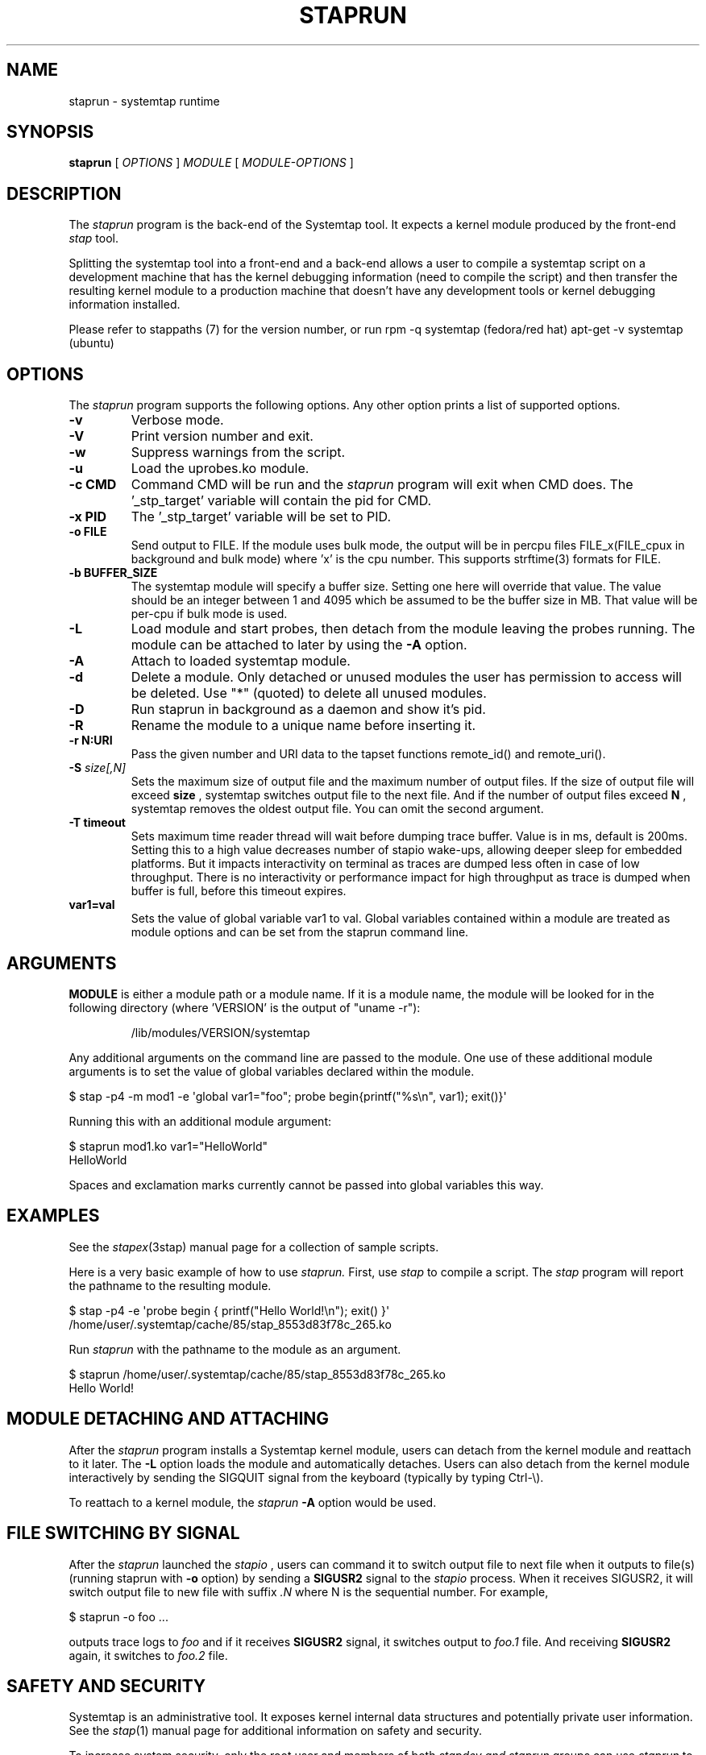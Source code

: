 .\" -*- nroff -*-
.TH STAPRUN 8 
.SH NAME
staprun \- systemtap runtime

.SH SYNOPSIS

.br
.B staprun
[
.I OPTIONS
]
.I MODULE
[
.I MODULE-OPTIONS
]

.SH DESCRIPTION

The
.I staprun
program is the back-end of the Systemtap tool.  It expects a kernel
module produced by the front-end
.I stap
tool.
.PP
Splitting the systemtap tool into a front-end and a back-end allows a
user to compile a systemtap script on a development machine that has
the kernel debugging information (need to compile the script) and then
transfer the resulting kernel module to a production machine that
doesn't have any development tools or kernel debugging information installed.
.PP
Please refer to stappaths (7) for the version number, or run
rpm \-q systemtap (fedora/red hat)
apt\-get \-v systemtap (ubuntu)

.SH OPTIONS
The
.I staprun
program supports the following options.  Any other option
prints a list of supported options.
.TP
.B \-v
Verbose mode.
.TP
.B \-V
Print version number and exit.
.TP
.B \-w
Suppress warnings from the script.
.TP
.B \-u
Load the uprobes.ko module.
.TP
.B \-c CMD
Command CMD will be run and the
.I staprun
program will exit when CMD
does.  The '_stp_target' variable will contain the pid for CMD.
.TP
.B \-x PID
The '_stp_target' variable will be set to PID.
.TP
.B \-o FILE
Send output to FILE. If the module uses bulk mode, the output will
be in percpu files FILE_x(FILE_cpux in background and bulk mode)
where 'x' is the cpu number. This supports strftime(3) formats
for FILE.
.TP
.B \-b BUFFER_SIZE
The systemtap module will specify a buffer size.
Setting one here will override that value. The value should be
an integer between 1 and 4095 which be assumed to be the
buffer size in MB. That value will be per-cpu if bulk mode is used.
.TP
.B \-L
Load module and start probes, then detach from the module leaving the
probes running.  The module can be attached to later by using the
.B \-A
option.
.TP
.B \-A
Attach to loaded systemtap module.
.TP
.B \-d
Delete a module.  Only detached or unused modules
the user has permission to access will be deleted. Use "*"
(quoted) to delete all unused modules.
.TP
.BI \-D
Run staprun in background as a daemon and show it's pid.
.TP
.B \-R
Rename the module to a unique name before inserting it.
.TP
.B \-r " N:URI"
Pass the given number and URI data to the tapset functions
remote_id() and remote_uri().
.TP
.BI \-S " size[,N]"
Sets the maximum size of output file and the maximum number of output files.
If the size of output file will exceed
.B size
, systemtap switches output file to the next file. And if the number of
output files exceed
.B N
, systemtap removes the oldest output file. You can omit the second argument.
.TP
.B \-T timeout
Sets maximum time reader thread will wait before dumping trace buffer. Value is
in ms, default is 200ms. Setting this to a high value decreases number of stapio
wake-ups, allowing deeper sleep for embedded platforms. But it impacts interactivity
on terminal as traces are dumped less often in case of low throughput.
There is no interactivity or performance impact for high throughput as trace is
dumped when buffer is full, before this timeout expires.
.TP
.B var1=val
Sets the value of global variable var1 to val. Global variables contained 
within a module are treated as module options and can be set from the 
staprun command line.

.SH ARGUMENTS
.B MODULE
is either a module path or a module name.  If it is a module name,
the module will be looked for in the following directory
(where 'VERSION' is the output of "uname \-r"):
.IP
/lib/modules/VERSION/systemtap
.PP
.\" TODO - we probably need a better description here.
Any additional arguments on the command line are passed to the
module.  One use of these additional module arguments is to set the value 
of global variables declared within the module.
.PP

\& $ stap \-p4 \-m mod1 \-e\ \[aq]global var1="foo"; probe begin{printf("%s\\n", var1); exit()}\[aq]
.br
.PP
Running this with an additional module argument:
.PP

\& $ staprun mod1.ko var1="HelloWorld"
.br
\& HelloWorld
.PP
Spaces and exclamation marks currently cannot be passed into global variables 
this way.

.SH EXAMPLES
See the 
.IR stapex (3stap)
manual page for a collection of sample scripts.
.PP
Here is a very basic example of how to use
.I staprun.
First, use
.I stap
to compile a script.  The
.I stap
program will report the pathname to the resulting module.
.PP
\& $ stap \-p4 \-e \[aq]probe begin { printf("Hello World!\\n"); exit() }\[aq]
.br
\& /home/user/.systemtap/cache/85/stap_8553d83f78c_265.ko
.PP
Run
.I staprun
with the pathname to the module as an argument.
.PP
\& $ staprun /home/user/.systemtap/cache/85/stap_8553d83f78c_265.ko
.br
\& Hello World!
.SH MODULE DETACHING AND ATTACHING
After the
.I staprun
program installs a Systemtap kernel module, users can detach from the
kernel module and reattach to it later.  The
.B \-L
option loads the module and automatically detaches.  Users can also
detach from the kernel module interactively by sending the SIGQUIT
signal from the keyboard (typically by typing Ctrl\-\\).
.PP
To reattach to a kernel module, the
.I staprun
.B \-A
option would be used.

.SH FILE SWITCHING BY SIGNAL
After the
.I staprun
launched the
.I stapio
, users can command it to switch output file to next file when it
outputs to file(s) (running staprun with
.B \-o
option) by sending a
.B SIGUSR2
signal to the
.I stapio
process. When it receives SIGUSR2, it will switch output file to
new file with suffix 
.I .N
where N is the sequential number.
For example,
.PP
\& $ staprun \-o foo ...
.PP
outputs trace logs to 
.I foo
and if it receives
.B SIGUSR2
signal, it switches output to
.I foo.1
file. And receiving
.B SIGUSR2
again, it switches to 
.I foo.2
file.

.SH SAFETY AND SECURITY
Systemtap is an administrative tool.  It exposes kernel internal data
structures and potentially private user information.  See the 
.IR stap (1)
manual page for additional information on safety and security.
.PP
To increase system security, only the root user and members of both
.I stapdev " and " staprun
groups can use
.I staprun
to insert systemtap modules (or attach to existing ones).
Members of the
.I stapusr
group only can use
.I staprun
to insert or remove systemtap modules (or attach to existing systemtap modules)
under the following conditions:
.IP \(bu 4
The module is located in
the /lib/modules/VERSION/systemtap directory.  This directory
must be owned by root and not be world writable.
.IP \(bu 4
The module has been signed by a trusted signer. Trusted signers are normally
systemtap compile servers which sign modules when the \-\-unprivileged option is
specified by the client. See the
.IR stap\-server (8)
manual page for a for more information.
.SH FILES
.TP
/lib/modules/VERSION/systemtap
If MODULE is a module name, the module will be looked for in this directory.
Users who are only in the
.I 'stapusr'
group can install modules
located in this directory.  This directory must be owned by the root
user and not be world writable.
.SH SEE ALSO
.IR stap (1),
.IR stapprobes (3stap),
.IR stap\-server (8),
.IR stapex (3stap)

.SH BUGS
Use the Bugzilla link of the project web page or our mailing list.
.nh
.BR http://sourceware.org/systemtap/ ", " <systemtap@sourceware.org> .
.hy

